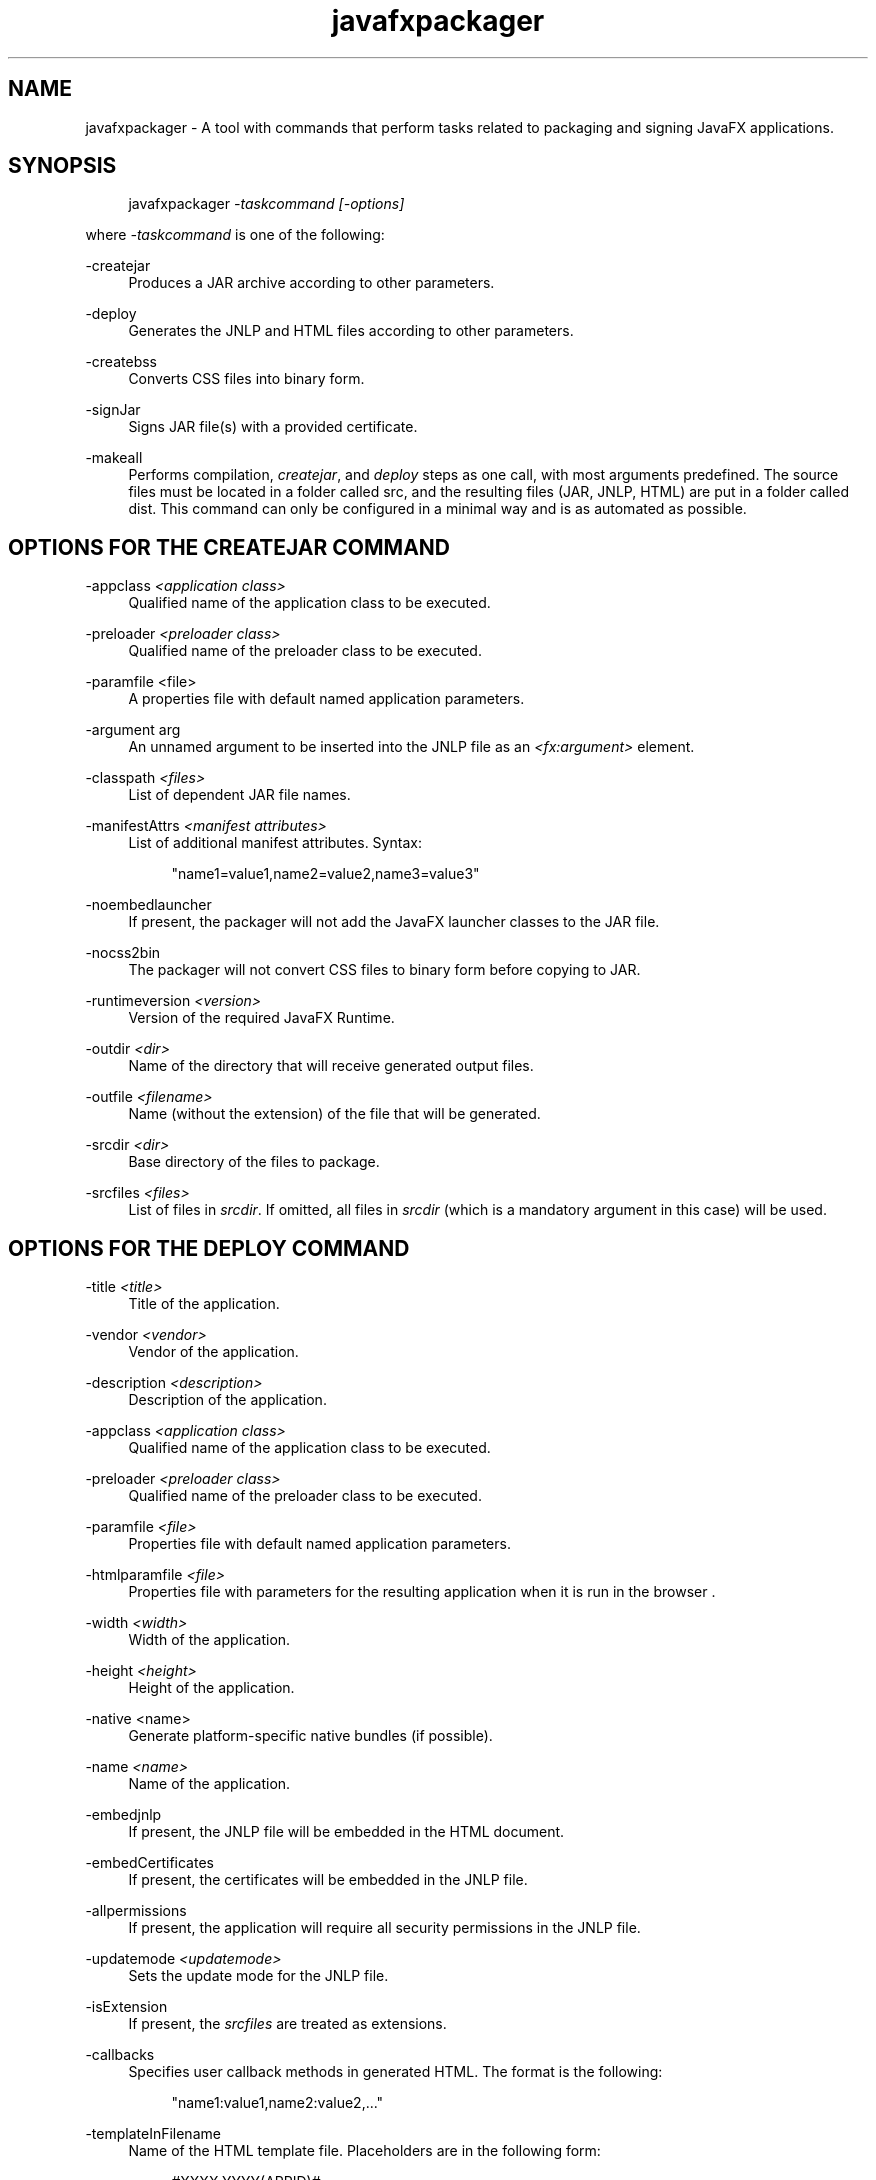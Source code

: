 '\" t
.\" Copyright \(co 2008, 2012, Oracle. All Rights Reserved.
.\" Title: javafxpackager
.\" Language: English
.\" Date: August 2012
.\" SectDesc: User Commands
.\" Software: Oracle Java
.\" Arch: Generic
.\"
.TH "javafxpackager" "1" "August 2012" "" ""
.\" -----------------------------------------------------------------
.\" * Define some portability stuff
.\" -----------------------------------------------------------------
.\" ~~~~~~~~~~~~~~~~~~~~~~~~~~~~~~~~~~~~~~~~~~~~~~~~~~~~~~~~~~~~~~~~~
.\" http://bugs.debian.org/507673
.\" http://lists.gnu.org/archive/html/groff/2009-02/msg00013.html
.\" ~~~~~~~~~~~~~~~~~~~~~~~~~~~~~~~~~~~~~~~~~~~~~~~~~~~~~~~~~~~~~~~~~
.ie \n(.g .ds Aq \(aq
.el       .ds Aq '
.\" -----------------------------------------------------------------
.\" * set default formatting
.\" -----------------------------------------------------------------
.\" disable hyphenation
.nh
.\" disable justification (adjust text to left margin only)
.ad l
.\" -----------------------------------------------------------------
.\" * MAIN CONTENT STARTS HERE *
.\" -----------------------------------------------------------------
.SH "NAME"
javafxpackager \- A tool with commands that perform tasks related to packaging and signing JavaFX applications\&.
.SH "SYNOPSIS"
.sp
.if n \{\
.RS 4
.\}
.nf
javafxpackager \fI\-taskcommand\fR \fI[\-options]\fR
.fi
.if n \{\
.RE
.\}
.PP
where
\fI\-taskcommand\fR
is one of the following:
.PP
\-createjar
.RS 4
Produces a JAR archive according to other parameters\&.
.RE
.PP
\-deploy
.RS 4
Generates the JNLP and HTML files according to other parameters\&.
.RE
.PP
\-createbss
.RS 4
Converts CSS files into binary form\&.
.RE
.PP
\-signJar
.RS 4
Signs JAR file(s) with a provided certificate\&.
.RE
.PP
\-makeall
.RS 4
Performs compilation,
\fIcreatejar\fR, and
\fIdeploy\fR
steps as one call, with most arguments predefined\&. The source files must be located in a folder called src, and the resulting files (JAR, JNLP, HTML) are put in a folder called dist\&. This command can only be configured in a minimal way and is as automated as possible\&.
.RE
.SH "OPTIONS FOR THE CREATEJAR COMMAND"
.PP
\-appclass \fI<application class>\fR
.RS 4
Qualified name of the application class to be executed\&.
.RE
.PP
\-preloader \fI<preloader class>\fR
.RS 4
Qualified name of the preloader class to be executed\&.
.RE
.PP
\-paramfile <file>
.RS 4
A properties file with default named application parameters\&.
.RE
.PP
\-argument arg
.RS 4
An unnamed argument to be inserted into the JNLP file as an
\fI<fx:argument>\fR
element\&.
.RE
.PP
\-classpath \fI<files>\fR
.RS 4
List of dependent JAR file names\&.
.RE
.PP
\-manifestAttrs \fI<manifest attributes>\fR
.RS 4
List of additional manifest attributes\&. Syntax:
.sp
.if n \{\
.RS 4
.\}
.nf
"name1=value1,name2=value2,name3=value3"
.fi
.if n \{\
.RE
.\}
.RE
.PP
\-noembedlauncher
.RS 4
If present, the packager will not add the JavaFX launcher classes to the JAR file\&.
.RE
.PP
\-nocss2bin
.RS 4
The packager will not convert CSS files to binary form before copying to JAR\&.
.RE
.PP
\-runtimeversion \fI<version>\fR
.RS 4
Version of the required JavaFX Runtime\&.
.RE
.PP
\-outdir \fI<dir>\fR
.RS 4
Name of the directory that will receive generated output files\&.
.RE
.PP
\-outfile \fI<filename>\fR
.RS 4
Name (without the extension) of the file that will be generated\&.
.RE
.PP
\-srcdir \fI<dir>\fR
.RS 4
Base directory of the files to package\&.
.RE
.PP
\-srcfiles \fI<files>\fR
.RS 4
List of files in
\fIsrcdir\fR\&. If omitted, all files in
\fIsrcdir\fR
(which is a mandatory argument in this case) will be used\&.
.RE
.SH "OPTIONS FOR THE DEPLOY COMMAND"
.PP
\-title \fI<title>\fR
.RS 4
Title of the application\&.
.RE
.PP
\-vendor \fI<vendor>\fR
.RS 4
Vendor of the application\&.
.RE
.PP
\-description \fI<description>\fR
.RS 4
Description of the application\&.
.RE
.PP
\-appclass \fI<application class>\fR
.RS 4
Qualified name of the application class to be executed\&.
.RE
.PP
\-preloader \fI<preloader class>\fR
.RS 4
Qualified name of the preloader class to be executed\&.
.RE
.PP
\-paramfile \fI<file>\fR
.RS 4
Properties file with default named application parameters\&.
.RE
.PP
\-htmlparamfile \fI<file>\fR
.RS 4
Properties file with parameters for the resulting application when it is run in the browser \&.
.RE
.PP
\-width \fI<width>\fR
.RS 4
Width of the application\&.
.RE
.PP
\-height \fI<height>\fR
.RS 4
Height of the application\&.
.RE
.PP
\-native <name>
.RS 4
Generate platform\-specific native bundles (if possible)\&.
.RE
.PP
\-name \fI<name>\fR
.RS 4
Name of the application\&.
.RE
.PP
\-embedjnlp
.RS 4
If present, the JNLP file will be embedded in the HTML document\&.
.RE
.PP
\-embedCertificates
.RS 4
If present, the certificates will be embedded in the JNLP file\&.
.RE
.PP
\-allpermissions
.RS 4
If present, the application will require all security permissions in the JNLP file\&.
.RE
.PP
\-updatemode \fI<updatemode>\fR
.RS 4
Sets the update mode for the JNLP file\&.
.RE
.PP
\-isExtension
.RS 4
If present, the
\fIsrcfiles\fR
are treated as extensions\&.
.RE
.PP
\-callbacks
.RS 4
Specifies user callback methods in generated HTML\&. The format is the following:
.sp
.if n \{\
.RS 4
.\}
.nf
"name1:value1,name2:value2,\&.\&.\&."
.fi
.if n \{\
.RE
.\}
.RE
.PP
\-templateInFilename
.RS 4
Name of the HTML template file\&. Placeholders are in the following form:
.sp
.if n \{\
.RS 4
.\}
.nf
#XXXX\&.YYYY(APPID)#
.fi
.if n \{\
.RE
.\}
.RE
.PP
\-templateOutFilename
.RS 4
Name of the HTML file that will be generated from the template\&.
.RE
.PP
\-templateId
.RS 4
Application ID of the application for template processing\&.
.RE
.PP
\-argument arg
.RS 4
An unnamed argument to be inserted into an
\fI<fx:argument>\fR
element in the JNLP file\&.
.RE
.PP
\-outdir \fI<dir>\fR
.RS 4
Name of the directory that will receive generated output files\&.
.RE
.PP
\-outfile \fI<filename>\fR
.RS 4
Name (without the extension) of the file that will be generated\&.
.RE
.PP
\-srcdir \fI<dir>\fR
.RS 4
Base directory of the files to package\&.
.RE
.PP
\-srcfiles \fI<files>\fR
.RS 4
List of files in
\fIsrcdir\fR\&. If omitted, all files in
\fIsrcdir\fR
(which is a mandatory argument in this case) will be used\&.
.RE
.SH "OPTIONS FOR THE CREATEBSS COMMAND"
.PP
\-outdir \fI<dir>\fR
.RS 4
Name of the directory that will receive generated output files\&.
.RE
.PP
\-srcdir \fI<dir>\fR
.RS 4
Base directory of the files to package\&.
.RE
.PP
\-srcfiles \fI<files>\fR
.RS 4
List of files in
\fIsrcdir\fR\&. If omitted, all files in
\fIsrcdir\fR
(which is a mandatory argument in this case) will be used\&.
.RE
.SH "OPTIONS FOR THE SIGNJAR COMMAND"
.PP
\-keyStore \fI<file>\fR
.RS 4
Keystore file name\&.
.RE
.PP
\-alias
.RS 4
Alias for the key\&.
.RE
.PP
\-storePass
.RS 4
Password to check integrity of the keystore or unlock the keystore
.RE
.PP
\-keyPass
.RS 4
Password for recovering the key\&.
.RE
.PP
\-storeType
.RS 4
Keystore type\&. The default value is "jks"\&.
.RE
.PP
\-outdir \fI<dir>\fR
.RS 4
Name of the directory that will receive generated output files\&.
.RE
.PP
\-srcdir \fI<dir>\fR
.RS 4
Base directory of the files to be signed\&.
.RE
.PP
\-srcfiles \fI<files>\fR
.RS 4
List of files in
\fIsrcdir\fR\&. If omitted, all files in
\fIsrcdir\fR
(which is a mandatory argument in this case) will be used\&.
.RE
.SH "OPTIONS FOR THE MAKEALL COMMAND"
.PP
\-appclass \fI<application class>\fR
.RS 4
Qualified name of the application class to be executed\&.
.RE
.PP
\-preloader \fI<preloader class>\fR
.RS 4
Qualified name of the preloader class to be executed\&.
.RE
.PP
\-classpath \fI<files>\fR
.RS 4
List of dependent JAR file names\&.
.RE
.PP
\-name \fI<name>\fR
.RS 4
Name of the application\&.
.RE
.PP
\-width \fI<width>\fR
.RS 4
Width of the application\&.
.RE
.PP
\-height \fI<height>\fR
.RS 4
Height of the application\&.
.RE
.SH "NOTES"
.sp
.RS 4
.ie n \{\
\h'-04'\(bu\h'+03'\c
.\}
.el \{\
.sp -1
.IP \(bu 2.3
.\}
A
\fI\-v \fRoption can be used with any task command to enable verbose output\&.
.RE
.sp
.RS 4
.ie n \{\
\h'-04'\(bu\h'+03'\c
.\}
.el \{\
.sp -1
.IP \(bu 2.3
.\}
When the
\fI\-srcdir\fR
option is allowed in a command, it can be used more than once\&. If the
\fI\-srcfiles\fR
option is specified, the files named in the argument will be looked for in the location specified in the preceding
\fIsrcdir\fR
option\&. In case there is no
\fI\-srcdir\fR
preceding
\fI\-srcfiles\fR, the directory where the javafxpackager command is executed will be used\&.
.RE
.SH "EXAMPLES"
.PP
\fBExample 1\fR, \-createjar Command Usage
.RS 4
.sp
.if n \{\
.RS 4
.\}
.nf
javafxpackager \-createjar \-appclass package\&.ClassName  
  \-srcdir classes \-outdir out \-outfile outjar \-v
.fi
.if n \{\
.RE
.\}
Packages the contents of the classes directory to outjar\&.jar, sets the application class to package\&.ClassName\&.
.RE
.PP
\fBExample 2\fR, \-deploy Command Usage
.RS 4
.sp
.if n \{\
.RS 4
.\}
.nf
javafxpackager \-deploy \-outdir outdir \-outfile outfile \-width 34 \-height 43 
  \-name AppName \-appclass package\&.ClassName \-v \-srcdir compiled
.fi
.if n \{\
.RE
.\}
Generates outfile\&.jnlp and the corresponding outfile\&.html files in outdir for application AppName, which is started by package\&.ClassName and has dimensions of 34 x 43\&.
.RE
.PP
\fBExample 3\fR, \-makeall command Usage
.RS 4
.sp
.if n \{\
.RS 4
.\}
.nf
javafxpackager \-makeall \-appclass brickbreaker\&.Main \-name BrickBreaker
  \-width 600 \-height 600
.fi
.if n \{\
.RE
.\}
Does all the packaging work including compilation: compile, createjar, deploy\&.
.RE
.PP
\fBExample 4\fR, \-signJar Command Usage
.RS 4
.sp
.if n \{\
.RS 4
.\}
.nf
javafxpackager \-signJar \-\-outdir dist \-keyStore sampleKeystore\&.jks 
.fi
.if n \{\
.RE
.\}
.sp
.if n \{\
.RS 4
.\}
.nf
    \-storePass **** \-alias javafx \-keypass **** \-srcdir dist
.fi
.if n \{\
.RE
.\}
Signs all of the JAR files in the dist directory, attaches a certificate with the specified alias, keyStore and storePass, and puts the signed JAR files back into the dist directory\&.
.RE
